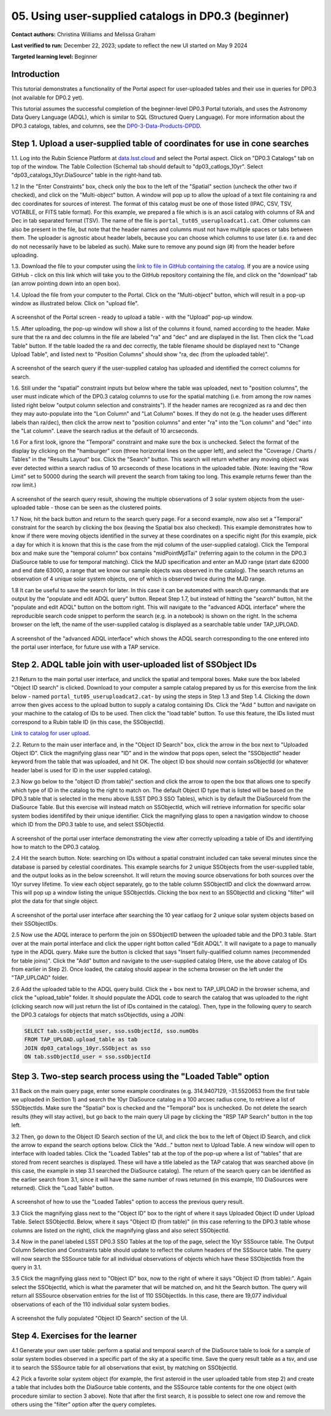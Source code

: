 .. Review the README on instructions to contribute.
.. Review the style guide to keep a consistent approach to the documentation.
.. Static objects, such as figures, should be stored in the _static directory. Review the _static/README on instructions to contribute.
.. Do not remove the comments that describe each section. They are included to provide guidance to contributors.
.. Do not remove other content provided in the templates, such as a section. Instead, comment out the content and include comments to explain the situation. For example:
	- If a section within the template is not needed, comment out the section title and label reference. Do not delete the expected section title, reference or related comments provided from the template.
    - If a file cannot include a title (surrounded by ampersands (#)), comment out the title from the template and include a comment explaining why this is implemented (in addition to applying the ``title`` directive).

.. This is the label that can be used for cross referencing this file.
.. Recommended title label format is "Directory Name"-"Title Name" -- Spaces should be replaced by hyphens.
.. _Tutorials-Examples-DP0-3-Portal-1:
.. Each section should include a label for cross referencing to a given area.
.. Recommended format for all labels is "Title Name"-"Section Name" -- Spaces should be replaced by hyphens.
.. To reference a label that isn't associated with an reST object such as a title or figure, you must include the link and explicit title using the syntax :ref:`link text <label-name>`.
.. A warning will alert you of identical labels during the linkcheck process.


##################################################################
05. Using user-supplied catalogs in DP0.3 (beginner)
##################################################################

.. This section should provide a brief, top-level description of the page.

**Contact authors:** Christina Williams and Melissa Graham

**Last verified to run:** December 22, 2023;  update to reflect the new UI started on May 9 2024

**Targeted learning level:** Beginner


.. _DP0-3-Portal-5-Intro:

Introduction
============

This tutorial demonstrates a functionality of the Portal aspect for user-uploaded tables and their use in queries for DP0.3 (not available for DP0.2 yet).


This tutorial assumes the successful completion of the beginner-level DP0.3 Portal tutorials,
and uses the Astronomy Data Query Language (ADQL), which is similar to SQL (Structured Query Language).
For more information about the DP0.3 catalogs, tables, and columns, see the `DP0-3-Data-Products-DPDD <https://dp0-3.lsst.io/data-products-dp0-3/index.html>`_.  


.. _DP0-3-Portal-5-Step-1:

Step 1. Upload a user-supplied table of coordinates for use in cone searches
============================================================================

1.1. Log into the Rubin Science Platform at `data.lsst.cloud <https://data.lsst.cloud>`_ and select the Portal aspect.  
Click on "DP0.3 Catalogs" tab on top of the window.  The Table Collection (Schema) tab should default to "dp03_catlogs_10yr".  
Select "dp03_catalogs_10yr.DiaSource" table in the right-hand tab.  

1.2 In the "Enter Constraints" box, check only the box to the left of the "Spatial" section (uncheck the other two if checked), and click on the "Multi-object" button. 
A window will pop up to allow the upload of a text file containing ra and dec coordinates for sources of interest. 
The format of this catalog must be one of those listed (IPAC, CSV, TSV, VOTABLE, or FITS table format). 
For this example, we prepared a file which is is an ascii catalog with columns of RA and Dec in tab separated format (TSV). 
The name of the file is ``portal_tut05_useruploadcat1.cat``.
Other columns can also be present in the file, but note that the header names and columns must not have multiple spaces or tabs between them.  
The uploader is agnostic about header labels, because you can choose which columns to use later (i.e. ra and dec do not necessarily have to be labeled as such).  
Make sure to remove any pound sign (#) from the header before uploading.  

1.3.  Download the file to your computer using the `link to file in GitHub containing the catalog <https://github.com/lsst/dp0-3_lsst_io/blob/main/_static/portal_tut05_useruploadcat1.cat>`_.  
If you are a novice using GitHub - click on this link which will take you to the GitHub repository containing the file, and click on the "download" tab (an arrow pointing down into an open box).  

1.4.  Upload the file from your computer to the Portal.  Click on the "Multi-object" button, which will result in a pop-up window as illustrated below.  
Click on "upload file".  

.. figure:: /_static/portal_tut05_step01a.png
    :width: 600
    :name: portal_tut05_step01a
    :alt: A screenshot of the search query if the user-supplied catalog has uploaded and identified the correct columns for search.
A screenshot of the Portal screen - ready to upload a table - with the "Upload" pop-up window.  

1.5. After uploading, the pop-up window will show a list of the columns it found, named according to the header. 
Make sure that the ra and dec columns in the file are labeled "ra" and "dec" and are displayed in the list. 
Then click the "Load Table" button.  
If the table loaded the ra and dec correctly, the table filename should be displayed next to "Change Upload Table", and listed next to "Position Columns" should show "ra, dec (from the uploaded table)".

.. figure:: /_static/portal_tut05_step01b.png
    :width: 600
    :name: portal_tut05_step01b
    :alt: A screenshot of the search query if the user-supplied catalog has uploaded and identified the correct columns for search. 

A screenshot of the search query if the user-supplied catalog has uploaded and identified the correct columns for search.

1.6. Still under the "spatial" constraint inputs but below where the table was uploaded, next to "position columns", the user must indicate which of the DP0.3 catalog columns to use for the spatial matching (i.e. from among the row names listed right below "output column selection and constraints").  
If the header names are recognized as ra and dec then they may auto-populate into the "Lon Column" and "Lat Column" boxes. If they do not (e.g. the header uses different labels than ra/dec), then click the arrow next to "position columns" and enter "ra" into the "Lon column" and "dec" into the "Lat column". Leave the search radius at the default of 10 arcseconds.

1.6 For a first look, ignore the "Temporal" constraint and make sure the box is unchecked.  
Select the format of the display by clicking on the "hamburger" icon (three horizontal lines on the upper left), and select the "Coverage / Charts / Tables" in the "Results Layout" box.  
Click the "Search" button. This search will return whether any moving object was ever detected within a search radius of 10 arcseconds of these locations in the uploaded table. 
(Note: leaving the "Row Limit" set to 50000 during the search will prevent the search from taking too long. This example returns fewer than the row limit.)

.. figure:: /_static/portal_tut05_step01c.png
    :width: 600
    :name: portal_tut05_step01c
    :alt: A screenshot of the search query if the user-supplied catalog has uploaded and identified the correct columns for search.  

A screenshot of the search query result, showing the multiple observations of 3 solar system objects from the user-uploaded table - those can be seen as the clustered points.

1.7 Now, hit the back button and return to the search query page. For a second example, now also set a "Temporal" constraint for the search by clicking the box (leaving the Spatial box also checked). This example demonstrates how to know if there were moving objects identified in the survey at these coordinates on a specific night (for this example, pick a day for which it is known that this is the case from the mjd column of the user-supplied catalog). Click the Temporal box and make sure the "temporal column" box contains "midPointMjdTai" (referring again to the column in the DP0.3 DiaSource table to use for temporal matching). Click the MJD specification and enter an MJD range (start date 62000 and end date 63000, a range that we know our sample objects was observed in the catalog). The search returns an observation of 4 unique solar system objects, one of which is observed twice during the MJD range.

1.8 It can be useful to save the search for later. In this case it can be automated with search query commands that are output by the "populate and edit ADQL query" button. Repeat Step 1.7, but instead of hitting the "search" button, hit the "populate and edit ADQL" button on the bottom right. This will navigate to the "advanced ADQL interface" where the reproducible search code snippet to perform the search (e.g. in a notebook) is shown on the right. In the schema browser on the left, the name of the user-supplied catalog is displayed as a searchable table under TAP_UPLOAD. 

.. figure:: /_static/portal_tut05_step01d.png
    :width: 600
    :name: portal_tut05_step01d
    :alt: A screenshot of the "advanced ADQL interface".
A screenshot of the "advanced ADQL interface" which shows the ADQL search corresponding to the one entered into the portal user interface, for future use with a TAP service.


.. _DP0-3-Portal-5-Step-2:

Step 2. ADQL table join with user-uploaded list of SSObject IDs
===============================================================

2.1 Return to the main portal user interface, and unclick the spatial and temporal boxes. Make sure the box labeled "Object ID search" is clicked. 
Download to your computer a sample catalog prepared by us for this exercise from the link below - named ``portal_tut05_useruploadcat2.cat``- by using the steps in Step 1.3 and Step 1.4.   
Clicking the down arrow then gives access to the upload button to supply a catalog containing IDs. Click the "Add " button and navigate on your machine to the catalog of IDs to be used. Then click the "load table" button. To use this feature, the IDs listed must correspond to a Rubin table ID (in this case, the SSObjectId).

`Link to catalog for user upload <https://github.com/lsst/dp0-3_lsst_io/blob/main/_static/portal_tut05_useruploadcat2.cat>`_.

2.2.  Return to the main user interface and, in the "Object ID Search" box, click the arrow in the box next to "Uploaded Object ID".  Click the magnifying glass near "ID" and in the window that pops open, select the "SSObjectId" header keyword from the table that was uploaded, and hit OK. The object ID box should now contain ssObjectId (or whatever header label is used for ID in the user suppled catalog). 


2.3 Now go below to the "object ID (from table)" section and click the arrow to open the box that allows one to specify which type of ID in the catalog to the right to match on. The default Object ID type that is listed will be based on the DP0.3 table that is selected in the menu above (LSST DP0.3 SSO Tables), which is by default the DiaSourceId from the DiaSource Table. But this exercise will instead match on SSObjectId, which will retrieve information for specific solar system bodies identififed by their unique identifier. Click the magnifying glass to open a navigation window to choose which ID from the DP0.3 table to use, and select SSObjectId.


.. figure:: /_static/portal_tut05_step02a.png
    :width: 600
    :name: portal_tut05_step02a
    :alt: A screenshot of the portal user interface demonstrating the view after correctly uploading a table of IDs and identifying how to match to the DP0.3 catalog.
A screenshot of the portal user interface demonstrating the view after correctly uploading a table of IDs and identifying how to match to the DP0.3 catalog.

2.4 Hit the search button. Note: searching on IDs without a spatial constraint included can take several minutes since the database is parsed by celestial coordinates. This example searchs for 2 unique SSObjects from the user-supplied table, and the output looks as in the below screenshot. It will return the moving source observations for both sources over the 10yr survey lifetime. To view each object separately, go to the table column SSObjectID and click the downward arrow. This will pop up a window listing the unique SSObjectIds. Clicking the box next to an SSObjectId and clicking "filter" will plot the data for that single object. 

.. figure:: /_static/portal_tut05_step02b.png
    :width: 600
    :name: portal_tut05_step02a
    :alt: A screenshot of the portal user interface after searching the 10 year catlaog for 2 unique solar system objects based on their SSObjectIDs.
A screenshot of the portal user interface after searching the 10 year catlaog for 2 unique solar system objects based on their SSObjectIDs.

2.5 Now use the ADQL interace to perform the join on SSObjectID between the uploaded table and the DP0.3 table. Start over at the main portal interface and click the upper right botton called "Edit ADQL". It will navigate to a page to manually type in the ADQL query. Make sure the button is clicked that says "Insert fully-qualified column names (recommended for table joins)". Click the "Add" button and navigate to the user-supplied catalog (Here, use the above catalog of IDs from earlier in Step 2). Once loaded, the catalog should appear in the schema browser on the left under the "TAP_UPLOAD" folder. 

2.6 Add the uploaded table to the ADQL query build. Click the + box next to TAP_UPLOAD in the browser schema, and click the "upload_table" folder. It should populate the ADQL code to search the catalog that was uploaded to the right (clicking search now will just return the list of IDs contained in the catalog). Then, type in the following query to search the DP0.3 catalogs for objects that match ssObjectIds, using a JOIN: 

.. code-block:: SQL 

	SELECT tab.ssObjectId_user, sso.ssObjectId, sso.numObs
	FROM TAP_UPLOAD.upload_table as tab
	JOIN dp03_catalogs_10yr.SSObject as sso 
	ON tab.ssObjectId_user = sso.ssObjectId 

.. figure:: /_static/portal_tut05_step02c.png
    :width: 600
    :name: portal_tut05_step02c
    :alt: A screenshot .




.. _DP0-3-Portal-5-Step-3:

Step 3. Two-step search process using the "Loaded Table" option
============================================


3.1 Back on the main query page, enter some example coordinates (e.g. 314.9407129, -31.5520653 from the first table we uploaded in Section 1) and search the 10yr DiaSource catalog in a 100 arcsec radius cone, to retrieve a list of SSObjectIds. Make sure the "Spatial" box is checked and the "Temporal" box is unchecked. Do not delete the search results (they will stay active), but go back to the main query UI page by clicking the "RSP TAP Search" button in the top left. 

3.2 Then, go down to the Object ID Search section of the UI, and click the box to the left of Object ID Search, and click the arrow to expand the search options below. Click the "Add..." button next to Upload Table. A new window will open to interface with loaded tables. Click the "Loaded Tables" tab at the top of the pop-up where a list of "tables" that are stored from recent searches is displayed. These will have a title labeled as the TAP catalog that was searched above (in this case, the example in step 3.1 searched the DiaSource catalog). The return of the search query can be identified as the earlier search from 3.1, since it will have the same number of rows returned (in this example, 110 DiaSources were returned). Click the "Load Table" button.

.. figure:: /_static/portal_tut05_step03a.png
    :width: 600
    :name: portal_tut05_step03a
    :alt: A screenshot of how to use the "Loaded Tables" option to access the previous query result.
A screenshot of how to use the "Loaded Tables" option to access the previous query result.
 

3.3 Click the magnifying glass next to the "Object ID" box to the right of where it says Uploaded Object ID under Upload Table. Select SSObjectId. Below, where it says "Object ID (from table)" (in this case referring to the DP0.3 table whose columns are listed on the right), click the magnifying glass and also select SSObjectId.  

3.4 Now in the panel labeled LSST DP0.3 SSO Tables at the top of the page, select the 10yr SSSource table. The Output Column Selection and Constraints table should update to reflect the column headers of the SSSource table. The query will now search the SSSource table for all individual observations of objects which have these SSObjectIds from the query in 3.1.

3.5 Click the magnifying glass next to "Object ID" box, now to the right of where it says "Object ID (from table):". Again select the SSObjectId, which is what the parameter that will be matched on, and hit the Search button. The query will return all SSSource observation entries for the list of 110 SSObjectIds. In this case, there are 19,077 individual observations of each of the 110 individual solar system bodies. 

.. figure:: /_static/portal_tut05_step03b.png
    :width: 600
    :name: portal_tut05_step03b
    :alt: A screenshot of the fully populated "Object ID Search" section of the UI.
A screenshot the fully populated "Object ID Search" section of the UI.

 

.. _DP0-3-Portal-5-Step-4:

Step 4.  Exercises for the learner 
==================================

4.1 Generate your own user table: perform a spatial and temporal search of the DiaSource table to look for a sample of solar system bodies observed in a specific part of the sky at a specific time. Save the query result table as a tsv, and use it to search the SSSource table for all observations that exist, by matching on SSObjectId. 

4.2 Pick a favorite solar system object (for example, the first asteroid in the user uploaded table from step 2) and create a table that includes both the DiaSource table contents, and the SSSource table contents for the one object (with procedure similar to section 3 above). Note that after the first search, it is possible to select one row and remove the others using the "filter" option after the query completes.

